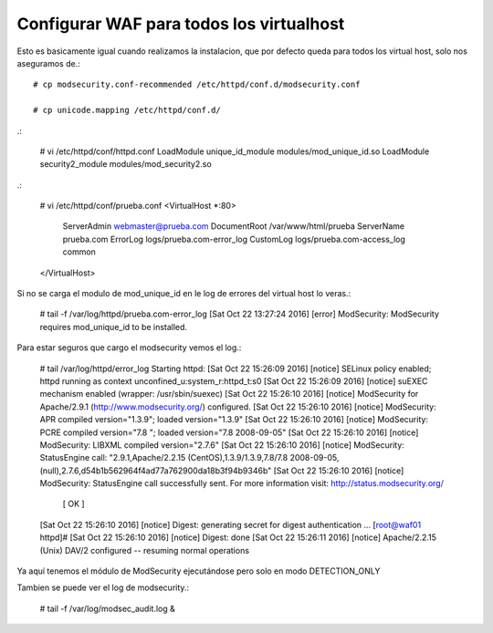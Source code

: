 Configurar WAF para todos los virtualhost
===========================================

Esto es basicamente igual cuando realizamos la instalacion, que por defecto queda para todos los virtual host, solo nos aseguramos de.::

	# cp modsecurity.conf-recommended /etc/httpd/conf.d/modsecurity.conf

	# cp unicode.mapping /etc/httpd/conf.d/

.:

	# vi /etc/httpd/conf/httpd.conf
	LoadModule unique_id_module modules/mod_unique_id.so
	LoadModule security2_module modules/mod_security2.so

.:

	# vi /etc/httpd/conf/prueba.conf
	<VirtualHost *:80>
		ServerAdmin webmaster@prueba.com
		DocumentRoot /var/www/html/prueba
		ServerName prueba.com
		ErrorLog logs/prueba.com-error_log
		CustomLog logs/prueba.com-access_log common
	</VirtualHost>

Si no se carga el modulo de mod_unique_id en le log de errores del virtual host lo veras.:

	# tail -f /var/log/httpd/prueba.com-error_log 
	[Sat Oct 22 13:27:24 2016] [error] ModSecurity: ModSecurity requires mod_unique_id to be installed.

Para estar seguros que cargo el modsecurity vemos el log.:

	# tail /var/log/httpd/error_log
	Starting httpd: [Sat Oct 22 15:26:09 2016] [notice] SELinux policy enabled; httpd running as context unconfined_u:system_r:httpd_t:s0
	[Sat Oct 22 15:26:09 2016] [notice] suEXEC mechanism enabled (wrapper: /usr/sbin/suexec)
	[Sat Oct 22 15:26:10 2016] [notice] ModSecurity for Apache/2.9.1 (http://www.modsecurity.org/) configured.
	[Sat Oct 22 15:26:10 2016] [notice] ModSecurity: APR compiled version="1.3.9"; loaded version="1.3.9"
	[Sat Oct 22 15:26:10 2016] [notice] ModSecurity: PCRE compiled version="7.8 "; loaded version="7.8 2008-09-05"
	[Sat Oct 22 15:26:10 2016] [notice] ModSecurity: LIBXML compiled version="2.7.6"
	[Sat Oct 22 15:26:10 2016] [notice] ModSecurity: StatusEngine call: "2.9.1,Apache/2.2.15 (CentOS),1.3.9/1.3.9,7.8/7.8 2008-09-05,(null),2.7.6,d54b1b562964f4ad77a762900da18b3f94b9346b"
	[Sat Oct 22 15:26:10 2016] [notice] ModSecurity: StatusEngine call successfully sent. For more information visit: http://status.modsecurity.org/
		                                                       [  OK  ]
	[Sat Oct 22 15:26:10 2016] [notice] Digest: generating secret for digest authentication ...
	[root@waf01 httpd]# [Sat Oct 22 15:26:10 2016] [notice] Digest: done
	[Sat Oct 22 15:26:11 2016] [notice] Apache/2.2.15 (Unix) DAV/2 configured -- resuming normal operations


Ya aquí tenemos el módulo de ModSecurity ejecutándose pero solo en modo DETECTION_ONLY


Tambien se puede ver el log de modsecurity.:

	# tail -f /var/log/modsec_audit.log &

